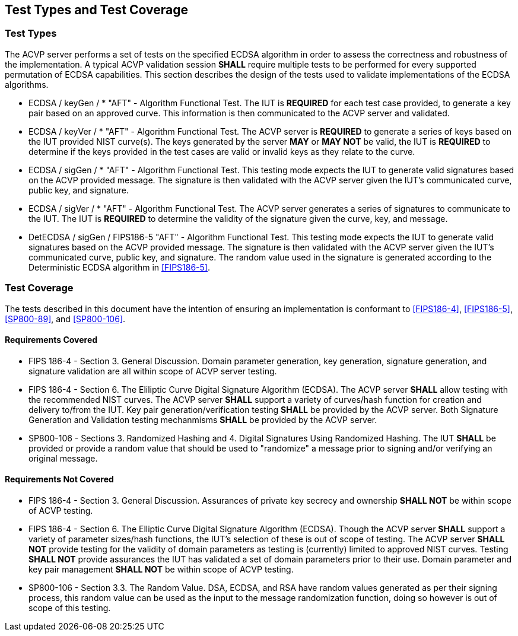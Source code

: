 
[#testtypes]
== Test Types and Test Coverage

[#ttypes]
=== Test Types

The ACVP server performs a set of tests on the specified ECDSA algorithm in order to assess the correctness and robustness of the implementation. A typical ACVP validation session *SHALL* require multiple tests to be performed for every supported permutation of ECDSA capabilities. This section describes the design of the tests used to validate implementations of the ECDSA algorithms.

* ECDSA / keyGen / * "AFT" - Algorithm Functional Test. The IUT is *REQUIRED* for each test case provided, to generate a key pair based on an approved curve. This information is then communicated to the ACVP server and validated.

* ECDSA / keyVer / * "AFT" - Algorithm Functional Test. The ACVP server is *REQUIRED* to generate a series of keys based on the IUT provided NIST curve(s). The keys generated by the server *MAY* or *MAY NOT* be valid, the IUT is *REQUIRED* to determine if the keys provided in the test cases are valid or invalid keys as they relate to the curve.

* ECDSA / sigGen / * "AFT" - Algorithm Functional Test. This testing mode expects the IUT to generate valid signatures based on the ACVP provided message. The signature is then validated with the ACVP server given the IUT's communicated curve, public key, and signature.

* ECDSA / sigVer / * "AFT" - Algorithm Functional Test. The ACVP server generates a series of signatures to communicate to the IUT. The IUT is *REQUIRED* to determine the validity of the signature given the curve, key, and message.

* DetECDSA / sigGen / FIPS186-5 "AFT" - Algorithm Functional Test. This testing mode expects the IUT to generate valid signatures based on the ACVP provided message. The signature is then validated with the ACVP server given the IUT's communicated curve, public key, and signature. The random value used in the signature is generated according to the Deterministic ECDSA algorithm in <<FIPS186-5>>.

[[test_coverage]]
=== Test Coverage

The tests described in this document have the intention of ensuring an implementation is conformant to <<FIPS186-4>>, <<FIPS186-5>>, <<SP800-89>>, and <<SP800-106>>.

[[requirements_covered]]
==== Requirements Covered

* FIPS 186-4 - Section 3. General Discussion. Domain parameter generation, key generation, signature generation, and signature validation are all within scope of ACVP server testing.

* FIPS 186-4 - Section 6. The Eliliptic Curve Digital Signature Algorithm (ECDSA). The ACVP server *SHALL* allow testing with the recommended NIST curves. The ACVP server *SHALL* support a variety of curves/hash function for creation and delivery to/from the IUT. Key pair generation/verification testing *SHALL* be provided by the ACVP server. Both Signature Generation and Validation testing mechanmisms *SHALL* be provided by the ACVP server.

* SP800-106 - Sections 3. Randomized Hashing and 4. Digital Signatures Using Randomized Hashing. The IUT *SHALL* be provided or provide a random value that should be used to "randomize" a message prior to signing and/or verifying an original message.

[[requirements_not_covered]]
==== Requirements Not Covered

* FIPS 186-4 - Section 3. General Discussion. Assurances of private key secrecy and ownership *SHALL NOT* be within scope of ACVP testing.

* FIPS 186-4 - Section 6. The Elliptic Curve Digital Signature Algorithm (ECDSA). Though the ACVP server *SHALL* support a variety of parameter sizes/hash functions, the IUT's selection of these is out of scope of testing. The ACVP server *SHALL NOT* provide testing for the validity of domain parameters as testing is (currently) limited to approved NIST curves. Testing *SHALL NOT* provide assurances the IUT has validated a set of domain parameters prior to their use. Domain parameter and key pair management *SHALL NOT* be within scope of ACVP testing.

* SP800-106 - Section 3.3. The Random Value. DSA, ECDSA, and RSA have random values generated as per their signing process, this random value can be used as the input to the message randomization function, doing so however is out of scope of this testing.
